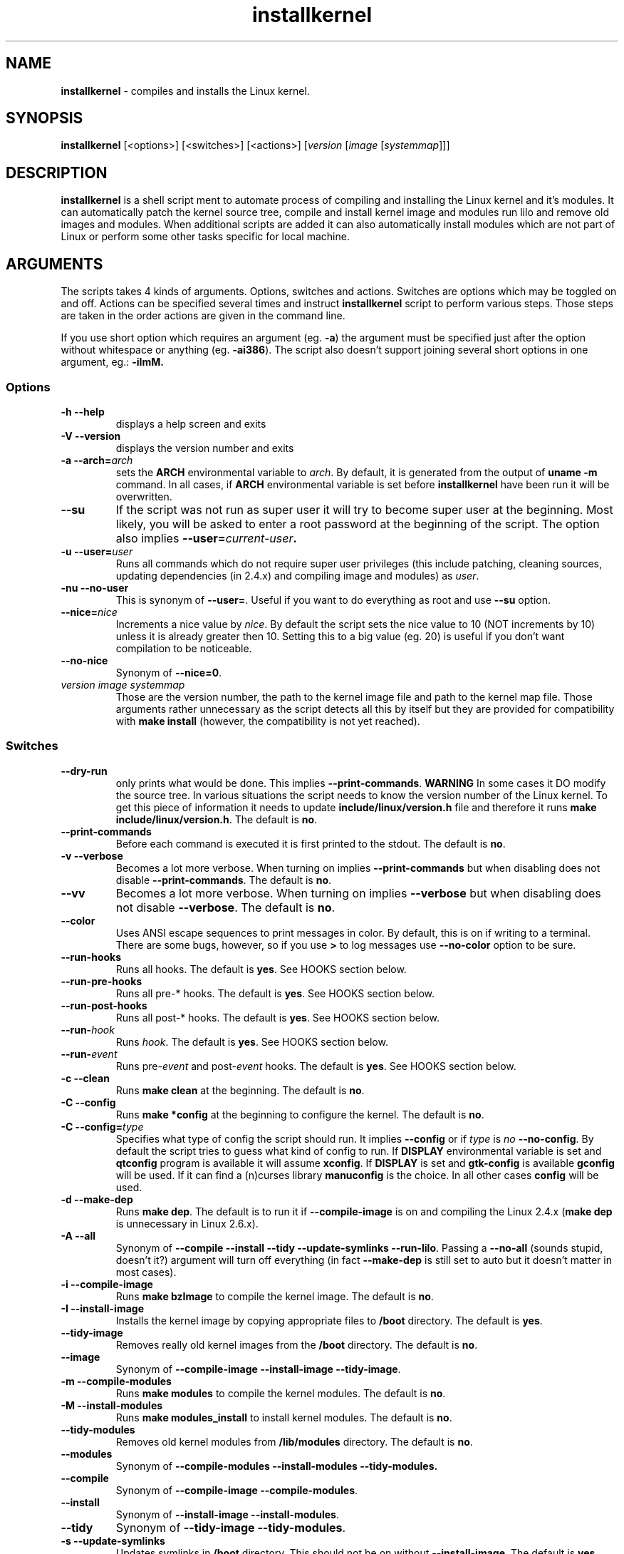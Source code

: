 .TH installkernel 8 "11 August, 2005" "version 0.11" "Linux System Administration"

\"
\" installkernel man page
\" $Id: installkernel.8,v 1.3 2005/08/18 01:45:41 mina86 Exp $
\" Copyright (c) 2005 by Michal Nazarewicz (mina86/AT/tlen.pl)
\"

.SH NAME

\fBinstallkernel\fP \- compiles and installs the Linux kernel.

.SH SYNOPSIS

\fBinstallkernel\fP [<options>] [<switches>] [<actions>]
[\fIversion\fP [\fIimage\fP [\fIsystemmap\fP]]]

.SH DESCRIPTION

\fBinstallkernel\fP is a shell script ment to automate process of
compiling and installing the Linux kernel and it's modules.  It can
automatically patch the kernel source tree, compile and install kernel
image and modules run lilo and remove old images and modules.  When
additional scripts are added it can also automatically install modules
which are not part of Linux or perform some other tasks specific for
local machine.

.SH ARGUMENTS

The scripts takes 4 kinds of arguments.  Options, switches and
actions.  Switches are options which may be toggled on and off.
Actions can be specified several times and instruct
\fBinstallkernel\fP script to perform various steps.  Those steps are
taken in the order actions are given in the command line.

.PP
If you use short option which requires an argument (eg. \fB\-a\fP) the
argument must be specified just after the option without whitespace
or anything (eg. \fB\-ai386\fP).  The script also doesn't support
joining several short options in one argument, eg.: \fB \-iImM\fB.

.SS Options
.TP
\fB\-h \-\-help\fP
displays a help screen and exits

.TP
\fB\-V \-\-version\fP
displays the version number and exits

.TP
\fB\-a \-\-arch=\fIarch\fP
sets the \fBARCH\fP environmental variable to \fIarch\fP.  By default,
it is generated from the output of \fBuname \-m\fP command.  In all
cases, if \fBARCH\fP environmental variable is set before
\fBinstallkernel\fP have been run it will be overwritten.

.TP
\fB\-\-su\fP
If the script was not run as super user it will try to become super
user at the beginning.  Most likely, you will be asked to enter a root
password at the beginning of the script.  The option also implies
.B \-\-user=\fIcurrent\-user\fP.

.TP
\fB\-u \-\-user=\fIuser\fP
Runs all commands which do not require super user privileges (this
include patching, cleaning sources, updating dependencies (in 2.4.x)
and compiling image and modules) as \fIuser\fP.

.TP
\fB\-nu \-\-no\-user\fP
This is synonym of \fB\-\-user=\fP.  Useful if you want to do
everything as root and use \fB\-\-su\fP option.

.TP
\fB\-\-nice=\fInice\fP
Increments a nice value by \fInice\fP.  By default the script sets the
nice value to 10 (NOT increments by 10) unless it is already greater
then 10.  Setting this to a big value (eg. 20) is useful if you don't
want compilation to be noticeable.

.TP
\fB\-\-no\-nice\fP
Synonym of \fB\-\-nice=0\fP.

.TP
\fIversion\fP \fIimage\fP \fIsystemmap\fP
Those are the version number, the path to the kernel image file and
path to the kernel map file.  Those arguments rather unnecessary as the
script detects all this by itself but they are provided for
compatibility with \fBmake install\fP (however, the compatibility is
not yet reached).

.SS Switches

.TP
\fB\-\-dry\-run\fP
only prints what would be done.  This implies
\fB\-\-print\-commands\fP.  \fBWARNING\fP In some cases it DO modify
the source tree.  In various situations the script needs to know the
version number of the Linux kernel.  To get this piece of information
it needs to update \fBinclude/linux/version.h\fP file and therefore it
runs \fBmake include/linux/version.h\fP.  The default is \fBno\fP.

.TP
\fB\-\-print\-commands\fP
Before each command is executed it is first printed to the stdout.
The default is \fBno\fP.

.TP
\fB\-v \-\-verbose\fP
Becomes a lot more verbose.  When turning on implies
\fB\-\-print\-commands\fP but when disabling does not disable
\fB\-\-print\-commands\fP. The default is \fBno\fP.

.TP
\fB\-\-vv\fP
Becomes a lot more verbose.  When turning on implies \fB\-\-verbose\fP
but when disabling does not disable \fB\-\-verbose\fP.  The default is
\fBno\fP.

.TP
\fB\-\-color\fP
Uses ANSI escape sequences to print messages in color.  By default,
this is on if writing to a terminal.  There are some bugs, however,
so if you use \fB>\fP to log messages use \fB\-\-no\-color\fP option
to be sure.

.TP
\fB\-\-run\-hooks\fP
Runs all hooks.  The default is \fByes\fP.  See HOOKS section below.

.TP
\fB\-\-run\-pre\-hooks\fP
Runs all pre\-* hooks.  The default is \fByes\fP.  See HOOKS section
below.

.TP
\fB\-\-run\-post\-hooks\fP
Runs all post\-* hooks.  The default is \fByes\fP.  See HOOKS section
below.

.TP
\fB\-\-run\-\fIhook\fP
Runs \fIhook\fP.  The default is \fByes\fP.  See HOOKS section below.

.TP
\fB\-\-run\-\fIevent\fP
Runs pre\-\fIevent\fP and post\-\fIevent\fP hooks.  The default is
\fByes\fP.  See HOOKS section below.

.TP
\fB\-c \-\-clean\fP
Runs \fBmake clean\fP at the beginning.  The default is \fBno\fP.

.TP
\fB\-C \-\-config\fP
Runs \fBmake *config\fP at the beginning to configure the kernel.  The
default is \fBno\fP.

.TP
\fB\-C \-\-config=\fItype\fR
Specifies what type of config the script should run.  It implies
\fB\-\-config\fP or if \fItype\fP is \fIno\fP \fB\-\-no\-config\fP.
By default the script tries to guess what kind of config to run.  If
\fBDISPLAY\fP environmental variable is set and \fBqtconfig\fP program
is available it will assume \fBxconfig\fP.  If \fBDISPLAY\fP is set
and \fBgtk-config\fP is available \fBgconfig\fP will be used.  If it
can find a (n)curses library \fBmanuconfig\fP is the choice.  In all
other cases \fBconfig\fP will be used.

.TP
\fB\-d \-\-make\-dep\fP
Runs \fBmake dep\fP.  The default is to run it if
\fB\-\-compile\-image\fP is on and compiling the Linux 2.4.x (\fBmake
dep\fP is unnecessary in Linux 2.6.x).

.TP
\fB\-A \-\-all\fP
Synonym of \fB\-\-compile \-\-install \-\-tidy \-\-update\-symlinks
\-\-run\-lilo\fP.  Passing a \fB\-\-no\-all\fP (sounds stupid, doesn't
it?) argument will turn off everything (in fact \fB\-\-make\-dep\fP
is still set to auto but it doesn't matter in most cases).

.TP
\fB\-i \-\-compile\-image\fP
Runs \fBmake bzImage\fP to compile the kernel image.  The default is
\fBno\fP.

.TP
\fB\-I \-\-install\-image\fP
Installs the kernel image by copying appropriate files to \fB/boot\fP
directory. The default is \fByes\fP.

.TP
\fB\-\-tidy\-image\fP
Removes really old kernel images from the \fB/boot\fP directory.  The
default is \fBno\fP.

.TP
\fB\-\-image\fP
Synonym of \fB\-\-compile\-image \-\-install\-image \-\-tidy\-image\fP.

.TP
\fB\-m \-\-compile\-modules\fP
Runs \fBmake modules\fP to compile the kernel modules.  The default is
\fBno\fP.

.TP
\fB\-M \-\-install\-modules\fP
Runs \fBmake modules_install\fP to install kernel modules.  The
default is \fBno\fP.

.TP
\fB\-\-tidy\-modules\fP
Removes old kernel modules from \fB/lib/modules\fP directory.  The
default is \fBno\fP.

.TP
\fB\-\-modules\fP
Synonym of \fB\-\-compile\-modules \-\-install\-modules
\-\-tidy\-modules\fB.

.TP
\fB\-\-compile\fP
Synonym of \fB\-\-compile\-image \-\-compile\-modules\fP.

.TP
\fB\-\-install\fP
Synonym of \fB\-\-install\-image \-\-install\-modules\fP.

.TP
\fB\-\-tidy\fP
Synonym of \fB\-\-tidy\-image \-\-tidy\-modules\fP.

.TP
\fB\-s \-\-update\-symlinks\fP
Updates symlinks in \fB/boot\fP directory.  This should not be on
without \fB\-\-install\-image\fP.  The default is \fByes\fP.

.TP
\fB\-\-symlinks\fP
Deprecated synonym of \fB\-\-update\-symlinks\fP.

.TP
\fB\-l \-\-update\-loader\fP
Updates the loader program.  At the moment this is done by running
\fBlilo\fP.  The default is \fByes\fP.

.TP
\fB\-\-lilo\fP
Deprecated synonym of \fB\-\-update\-loader\fP.

.PP
Passing one of the switches as an argument will turn it \fBon\fP
unless it is prefixed with \fBno\-\fP (if long form is used) or
\fBn\fP (if short form is used).  If a switch is synonym of several
other switches then all those switches will be turned on or off.

.SS Actions

.TP
\fB\-\-cd=\fIdir\fP
Changes the directory to \fIdir\fP.

.TP
\fB\-\-cd\fP
Synonym of \fB\-\-cd/usr/src/linux

.TP
\fB\-p \-\-patch=\fIpatch\fP
Applies specified \fIpatch\fP in the current working directory.
Patches are automatically decompressed if required.  The first character
of \fIpatch\fP may be an exclamation mark ("!") which means that the
patch should be applied even if some errors arise during patching.
Also "\-r" may be used which means to apply it as a reverse patch.
Next a number fallowed by a colon may indicate an argument which should
be given to \fB\-p\fP option of \fBptch\fP (the default is \fB1\fP).
Then a quotation mark ("=") or double dashes ("\-\-") may exist.  The
rest is treated as a path to the patch file.

.PP
Each action may be specified several times.  They are executed in the
given order so \fB\-\-cd \-\-patch=foo.diff\fP is something different
then \fB\-\-patch=foo.dif \-\-cd\fP.  This makes sens if you want to
apply several patches in different points of the Linux kernel source
tree.

.SH HOOKS

Hooks were provided to allow executing of user customizable code which
sometimes is necessary for a particular machine.  For example one could
write a script which automatically installs nVidia drivers after the
kernel modules are installed.  Someone else could write a short script
which reboots the machine after the new kernel is installed or could
kill some resource consuming daemons just before compilation to run
them again after compilation is done.  There are many aspects in which
hooks may be handy.

.PP
There are events and hooks.  Events are: \fBclean\fP, \fBconfig\fP,
\fBmake\-dep\fP, \fBcompile\-image\fP, \fBcompile\-modules\fP,
\fBinstall\-modules\fP, \fBtidy\-image\fP, \fBtidy\-modules\fP,
\fBinstall\-image\fP, \fBupdate\-symlinks\fP and \fBupdate\-loader\fP.
As you can see each event corresponds to each step of the
\fBinstallkernel\fP script.  Each event has a \fBpre\-\fP and
\fBpost\-\fP hook.  So for example there are \fBpre\-clean\fP and
\fBpost\-clean\fP hooks.  There are also \fBpre\fP and \fBpost\fP
hooks which are executed at the very begining and at the very end of
the \fBinstallkernel\fP script.

.PP
When a hook is executed then all executable scripts from
\fB/etc/installkernel.d/\fP and
\fB/etc/installkernel.d/\fIhook\-name\fP/\fR directories are run
with the hook name as the first argument (in the future more arguments
may be defined).  For example if there is an executable file \fBfoo\fP
in \fB/etc/installkernel.d/\fP and \fBbar\fP in
\fB/etc/installkernel.d/pre/\fP then when \fBpre\fP hook is executed
both, \fBfoo\fP and \fBbar\fP, scripts will be run but when a
\fBpre\-clean\fP hook is executed only \fBfoo\fP will be executed.  To
understand it better create some scripts in \fB/etc/installkernel.d\fP
and it's subdirectories and run \fBinstallkernel\fP with
\fB\-\-dry\-run\fP option.

.SH EXAMPLES

.TP
\fB$ installkernel \-\-su \-\-cd \-\-all \-\-nice=20\fP
Does everything (compiles the kernel image and modules then installs
them and removes old ones and update symlinks and loader at the end).
At the beginning asks for root password so when super user privileges
are required the script will use them however everything else
(compiling) will be run as a user who run the script.  The script will
also change the directory to \fB/usr/src/linux\fP for you.

.TP
\fB$ installkernel \-\-su \-\-no\-user \-\-cd \-\-all\fP
Similar to the above but everything will be run as super user (even
build process).

.TP
\fB$ installkernel \-\-su \-\-cd \-\-no\-all \-\-modules\fP
Will compile, install and tidy the kernel modules only.

.TP
\fB$ installkernell \-\-no\-all \-\-cd \-\-patch=!\-r=../patch\-foo\-1\-\-patch=!\-\-../patch\-foo\-2 \-\-compile\fP
Applies a \fBpatch\-foo\-1\fP patch in reverse mode then applies a
\fBpatch\-foo\-2\fP patch and at the end compiles the kernel image and
modules.  Useful if there is no incremental patch from \fBfoo-1\fP to
\fBfoo-2\fP.  Note that patches are forced (by exclamation mark) so
even if there are some rejections the script will continue.

.TP
\fB$ installkernel \-\-all \-\-su \-\-cd \-\-no\-color >~/installkernel\-log 2>&1 && /sbin/reboot
Something for lazy sysadmins.  This will do everything to get a new
kernel image work and if everything went OK system will reboot.  All
messages will be logged to \fBinstallkernel-log\fP file for future
analyze if something failed.  \fBBeware\fP, however, that it's not
very wise to get system automatically reboot without sysadmin.  You
should rather reboot the system when you get back the next day ;).
You may however replace \fB/sbin/reboot\fP with \fB/sbin/halt\fP to
run a nightly compilation.  Note that you have to have \fBreboot\fP
and \fBhalt\fP properly configured for a non-root user to be able to
run.

.SH AUTHOR

Michal Nazarewicz (\fImina86/AT/tlen.pl\fP).  See
<\fIhttp://tinyapps.sourceforge.net/\fP> for more info.
